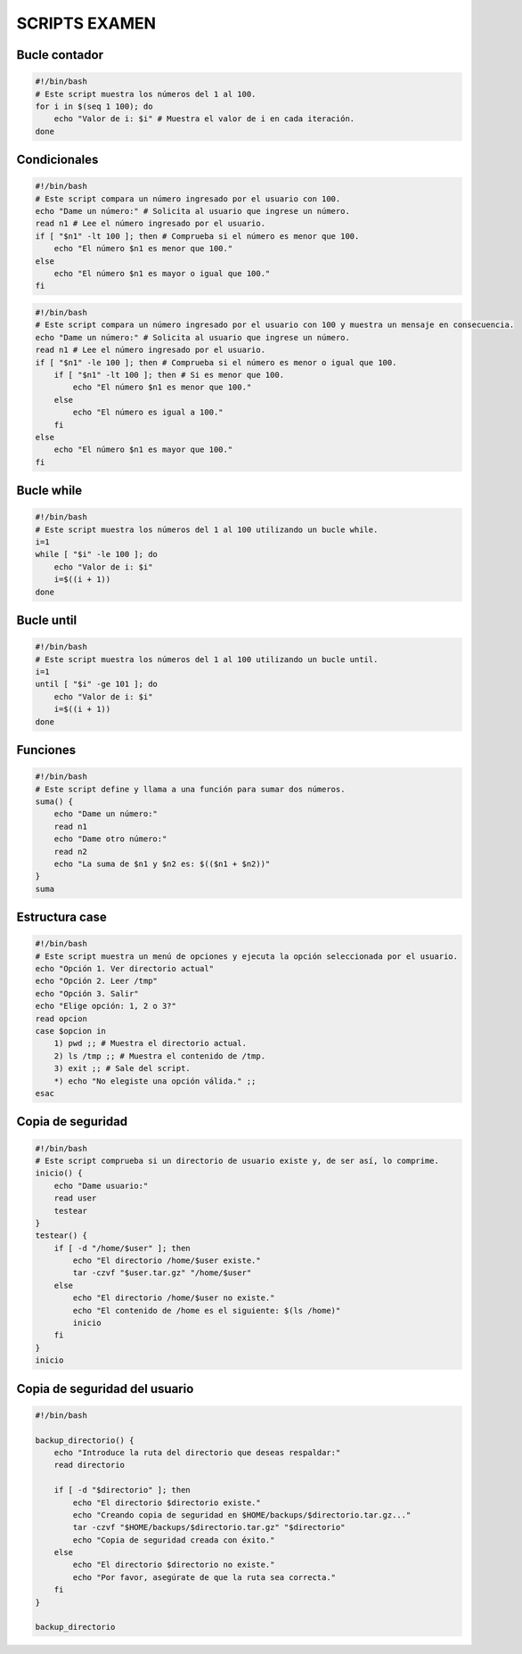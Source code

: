 SCRIPTS EXAMEN
==============

Bucle contador
--------------

.. code-block:: sh

  #!/bin/bash
  # Este script muestra los números del 1 al 100.
  for i in $(seq 1 100); do
      echo "Valor de i: $i" # Muestra el valor de i en cada iteración.
  done

..


Condicionales
-------------

.. code-block:: sh

  #!/bin/bash
  # Este script compara un número ingresado por el usuario con 100.
  echo "Dame un número:" # Solicita al usuario que ingrese un número.
  read n1 # Lee el número ingresado por el usuario.
  if [ "$n1" -lt 100 ]; then # Comprueba si el número es menor que 100.
      echo "El número $n1 es menor que 100."
  else
      echo "El número $n1 es mayor o igual que 100."
  fi

..

.. code-block:: sh

  #!/bin/bash
  # Este script compara un número ingresado por el usuario con 100 y muestra un mensaje en consecuencia.
  echo "Dame un número:" # Solicita al usuario que ingrese un número.
  read n1 # Lee el número ingresado por el usuario.
  if [ "$n1" -le 100 ]; then # Comprueba si el número es menor o igual que 100.
      if [ "$n1" -lt 100 ]; then # Si es menor que 100.
          echo "El número $n1 es menor que 100."
      else
          echo "El número es igual a 100."
      fi
  else
      echo "El número $n1 es mayor que 100."
  fi

..


Bucle while
-----------

.. code-block:: sh

  #!/bin/bash
  # Este script muestra los números del 1 al 100 utilizando un bucle while.
  i=1
  while [ "$i" -le 100 ]; do
      echo "Valor de i: $i"
      i=$((i + 1))
  done

..


Bucle until
-----------

.. code-block:: sh

  #!/bin/bash
  # Este script muestra los números del 1 al 100 utilizando un bucle until.
  i=1
  until [ "$i" -ge 101 ]; do
      echo "Valor de i: $i"
      i=$((i + 1))
  done

..


Funciones
---------

.. code-block:: sh

  #!/bin/bash
  # Este script define y llama a una función para sumar dos números.
  suma() {
      echo "Dame un número:"
      read n1
      echo "Dame otro número:"
      read n2
      echo "La suma de $n1 y $n2 es: $(($n1 + $n2))"
  }
  suma

..


Estructura case
---------------

.. code-block:: sh

  #!/bin/bash
  # Este script muestra un menú de opciones y ejecuta la opción seleccionada por el usuario.
  echo "Opción 1. Ver directorio actual"
  echo "Opción 2. Leer /tmp"
  echo "Opción 3. Salir"
  echo "Elige opción: 1, 2 o 3?"
  read opcion
  case $opcion in
      1) pwd ;; # Muestra el directorio actual.
      2) ls /tmp ;; # Muestra el contenido de /tmp.
      3) exit ;; # Sale del script.
      *) echo "No elegiste una opción válida." ;;
  esac

..


Copia de seguridad
------------------

.. code-block:: sh

  #!/bin/bash
  # Este script comprueba si un directorio de usuario existe y, de ser así, lo comprime.
  inicio() {
      echo "Dame usuario:"
      read user
      testear
  }
  testear() {
      if [ -d "/home/$user" ]; then
          echo "El directorio /home/$user existe."
          tar -czvf "$user.tar.gz" "/home/$user"
      else
          echo "El directorio /home/$user no existe."
          echo "El contenido de /home es el siguiente: $(ls /home)"
          inicio
      fi
  }
  inicio

..


Copia de seguridad del usuario
------------------------------

.. code-block:: sh

  #!/bin/bash
  
  backup_directorio() {
      echo "Introduce la ruta del directorio que deseas respaldar:"
      read directorio
  
      if [ -d "$directorio" ]; then
          echo "El directorio $directorio existe."
          echo "Creando copia de seguridad en $HOME/backups/$directorio.tar.gz..."
          tar -czvf "$HOME/backups/$directorio.tar.gz" "$directorio"
          echo "Copia de seguridad creada con éxito."
      else
          echo "El directorio $directorio no existe."
          echo "Por favor, asegúrate de que la ruta sea correcta."
      fi
  }
  
  backup_directorio

..












